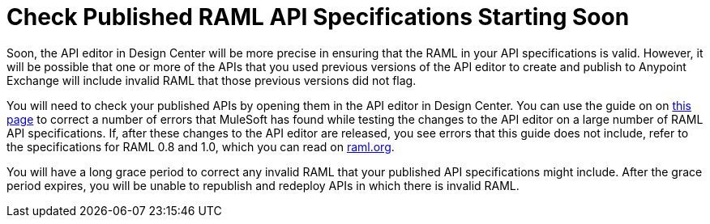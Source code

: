 = Check Published RAML API Specifications Starting Soon

Soon, the API editor in Design Center will be more precise in ensuring that the RAML in your API specifications is valid. However, it will be possible that one or more of the APIs that you used previous versions of the API editor to create and publish to Anypoint Exchange will include invalid RAML that those previous versions did not flag.

You will need to check your published APIs by opening them in the API editor in Design Center. You can use the guide on on xref:design-center::design-modify-raml-specs-conform.adoc[this page] to correct a number of errors that MuleSoft has found while testing the changes to the API editor on a large number of RAML API specifications. If, after these changes to the API editor are released, you see errors that this guide does not include, refer to the specifications for RAML 0.8 and 1.0, which you can read on https://raml.org/[raml.org].

You will have a long grace period to correct any invalid RAML that your published API specifications might include. After the grace period expires, you will be unable to republish and redeploy APIs in which there is invalid RAML.
